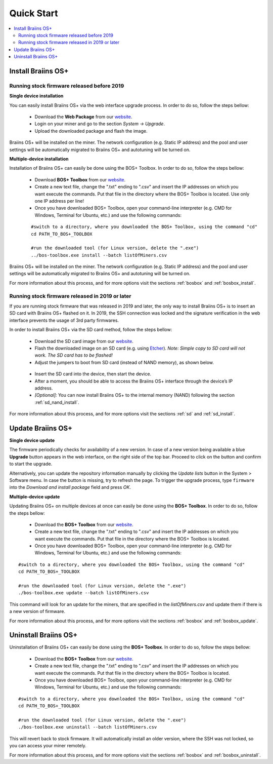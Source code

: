 ###########
Quick Start
###########

.. contents::
  :local:
  :depth: 2

*******************
Install Braiins OS+
*******************

============================================
Running stock firmware released before 2019
============================================

**Single device installation**

You can easily install Braiins OS+ via the web interface upgrade process. In order to do so, follow the steps bellow:

  * Download the **Web Package** from our `website <https://braiins-os.com/>`_.
  * Login on your miner and go to the section *System -> Upgrade*.
  * Upload the downloaded package and flash the image.

Braiins OS+ will be installed on the miner. The network configuration (e.g. Static IP address) and the pool and user settings will be automatically migrated to Braiins OS+ and autotuning will be turned on.

**Multiple-device installation**

Installation of Braiins OS+ can easily be done using the BOS+ Toolbox. In order to do so, follow the steps bellow:

  * Download **BOS+ Toolbox** from our `website <https://braiins-os.com/>`_.
  * Create a new text file, change the ".txt" ending to ".csv" and insert the IP addresses on which you want execute the commands. Put that file in the directory where the BOS+ Toolbox is located. Use only one IP address per line!
  * Once you have downloaded BOS+ Toolbox, open your command-line interpreter (e.g. CMD for Windows, Terminal for Ubuntu, etc.) and use the following commands:

  ::

    #switch to a directory, where you downloaded the BOS+ Toolbox, using the command "cd"
    cd PATH_TO_BOS+_TOOLBOX

    #run the downloaded tool (for Linux version, delete the ".exe")
    ../bos-toolbox.exe install --batch listOfMiners.csv

Braiins OS+ will be installed on the miner. The network configuration (e.g. Static IP address) and the pool and user settings will be automatically migrated to Braiins OS+ and autotuning will be turned on.

For more information about this process, and for more options visit the sections :ref:`bosbox` and :ref:`bosbox_install`.

==================================================
Running stock firmware released in 2019 or later
==================================================

If you are running stock firmware that was released in 2019 and later, the only way to install Braiins OS+ is to insert an SD card with Braiins OS+ flashed on it. In 2019, the SSH connection was locked and the signature verification in the web interface prevents the usage of 3rd party firmwares.

In order to install Braiins OS+ via the SD card method, follow the steps bellow:

 * Download the SD card image from our `website <https://braiins-os.com/>`_.
 * Flash the downloaded image on an SD card (e.g. using `Etcher <https://etcher.io/>`_). *Note: Simple copy to SD card will not work. The SD card has to be flashed!*
 * Adjust the jumpers to boot from SD card (instead of NAND memory), as shown below.

  .. |pic1| image:: ../_static/s9-jumpers.png
      :width: 45%
      :alt: S9 Jumpers

  .. |pic2| image:: ../_static/s9-jumpers-board.png
      :width: 45%
      :alt: S9 Jumpers Board

  |pic1|  |pic2|

 * Insert the SD card into the device, then start the device.
 * After a moment, you should be able to access the Braiins OS+ interface through the device’s IP address.
 * *[Optional]:* You can now install Braiins OS+ to the internal memory (NAND) following the section :ref:`sd_nand_install`.

For more information about this process, and for more options visit the sections :ref:`sd` and :ref:`sd_install`.

******************
Update Braiins OS+
******************

**Single device update**

The firmware periodically checks for availability of a new version. In
case of a new version being available a blue **Upgrade** button appears in the web interface, on
the right side of the top bar. Proceed to click on the button and
confirm to start the upgrade.

Alternatively, you can update the repository information manually by
clicking the *Update lists* button in the System > Software menu. In
case the button is missing, try to refresh the page. To trigger the
upgrade process, type ``firmware`` into the *Download and install
package* field and press *OK*.

**Multiple-device update**

Updating Braiins OS+ on multiple devices at once can easily be done using the **BOS+ Toolbox**. In order to do so, follow the steps bellow:

  * Download the **BOS+ Toolbox** from our `website <https://braiins-os.com/>`_.
  * Create a new text file, change the ".txt" ending to ".csv" and insert the IP addresses on which you want execute the commands. Put that file in the directory where the BOS+ Toolbox is located.
  * Once you have downloaded BOS+ Toolbox, open your command-line interpreter (e.g. CMD for Windows, Terminal for Ubuntu, etc.) and use the following commands:

::

  #switch to a directory, where you downloaded the BOS+ Toolbox, using the command "cd"
  cd PATH_TO_BOS+_TOOLBOX

  #run the downloaded tool (for Linux version, delete the ".exe")
  ./bos-toolbox.exe update --batch listOfMiners.csv

This command will look for an update for the miners, that are specified in the *listOfMiners.csv* and update them if there is a new version of firmware.

For more information about this process, and for more options visit the sections :ref:`bosbox` and :ref:`bosbox_update`.   

*********************
Uninstall Braiins OS+
*********************

Uninstallation of Braiins OS+ can easily be done using the **BOS+ Toolbox**. In order to do so, follow the steps bellow:

  * Download the **BOS+ Toolbox** from our `website <https://braiins-os.com/>`_.
  * Create a new text file, change the ".txt" ending to ".csv" and insert the IP addresses on which you want execute the commands. Put that file in the directory where the BOS+ Toolbox is located.
  * Once you have downloaded BOS+ Toolbox, open your command-line interpreter (e.g. CMD for Windows, Terminal for Ubuntu, etc.) and use the following commands:

::

  #switch to a directory, where you downloaded the BOS+ Toolbox, using the command "cd"
  cd PATH_TO_BOS+_TOOLBOX

  #run the downloaded tool (for Linux version, delete the ".exe")
  ./bos-toolbox.exe uninstall --batch listOfMiners.csv

This will revert back to stock firmware. It will automatically install an older version, where the SSH was not locked, so you can access your miner remotely.

For more information about this process, and for more options visit the sections :ref:`bosbox` and :ref:`bosbox_uninstall`.
